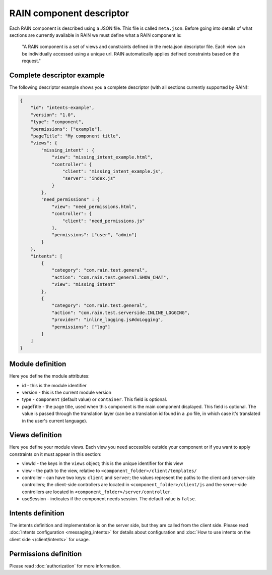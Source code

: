 =========================
RAIN component descriptor
=========================

Each RAIN component is described using a JSON file. This file is called ``meta.json``. Before
going into details of what sections are currently available in RAIN we must define
what a RAIN component is:

   "A RAIN component is a set of views and constraints defined in the meta.json descriptor
   file. Each view can be individually accessed using a unique url. RAIN automatically applies
   defined constraints based on the request."

---------------------------
Complete descriptor example
---------------------------

The following descriptor example shows you a complete descriptor (with all sections currently
supported by RAIN):

.. code-block:: javascript

    {
        "id": "intents-example",
        "version": "1.0",
        "type": "component",
        "permissions": ["example"],
        "pageTitle": "My component title",
        "views": {
            "missing_intent" : {
                "view": "missing_intent_example.html",
                "controller": {
                    "client": "missing_intent_example.js",
                    "server": "index.js"
                }
            },
            "need_permissions" : {
                "view": "need_permissions.html",
                "controller": {
                    "client": "need_permissions.js"
                },
                "permissions": ["user", "admin"]
            }
        },
        "intents": [
            {
                "category": "com.rain.test.general",
                "action": "com.rain.test.general.SHOW_CHAT",
                "view": "missing_intent"
            },
            {
                "category": "com.rain.test.general",
                "action": "com.rain.test.serverside.INLINE_LOGGING",
                "provider": "inline_logging.js#doLogging",
                "permissions": ["log"]
            }
        ]
    }

-----------------
Module definition
-----------------

Here you define the module attributes:

- id - this is the module identifier
- version - this is the current module version
- type - ``component`` (default value) or ``container``. This field is optional.
- pageTitle - the page title, used when this component is the main component displayed. This field
  is optional. The value is passed through the translation layer (can be a translation id found in
  a .po file, in which case it's translated in the user's current language).

----------------
Views definition
----------------

Here you define your module views. Each view you need accessible outside your component
or if you want to apply constraints on it must appear in this section:

- viewId - the keys in the ``views`` object; this is the unique identifier for this view
- view - the path to the view, relative to ``<component_folder>/client/templates/``
- controller - can have two keys: ``client`` and ``server``; the values represent the paths
  to the client and server-side controllers; the client-side controllers are located in
  ``<component_folder>/client/js`` and the server-side controllers are located in
  ``<component_folder>/server/controller``.
- useSession - indicates if the component needs session. The default value is ``false``.

------------------
Intents definition
------------------

The intents definition and implementation is on the server side, but they are called from the
client side. Please read :doc:`Intents configuration <messaging_intents>` for details about
configuration and :doc:`How to use intents on the client side </client/intents>` for usage.

----------------------
Permissions definition
----------------------

Please read :doc:`authorization` for more information.
